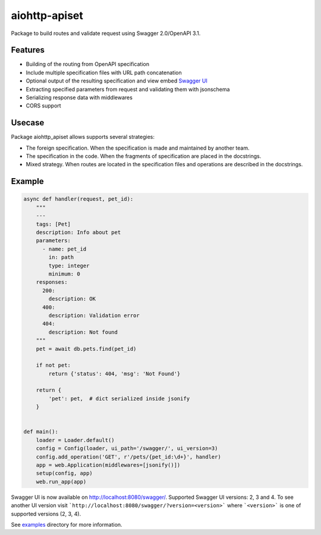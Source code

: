 aiohttp-apiset
==============

.. image:: https://github.com/aamalev/aiohttp_apiset/workflows/Tests/badge.svg
  :target: https://github.com/aamalev/aiohttp_apiset/actions?query=workflow%3ATests

.. image:: https://codecov.io/gh/aamalev/aiohttp_apiset/branch/master/graph/badge.svg
  :target: https://codecov.io/gh/aamalev/aiohttp_apiset

.. image:: https://img.shields.io/pypi/v/aiohttp_apiset.svg
  :target: https://pypi.python.org/pypi/aiohttp_apiset

.. image:: https://readthedocs.org/projects/aiohttp-apiset/badge/?version=latest
  :target: http://aiohttp-apiset.readthedocs.io/en/latest/?badge=latest
  :alt: Documentation Status

.. image:: https://img.shields.io/pypi/pyversions/aiohttp_apiset.svg
  :target: https://pypi.python.org/pypi/aiohttp_apiset

Package to build routes and validate request using Swagger 2.0/OpenAPI 3.1.

Features
--------

- Building of the routing from OpenAPI specification
- Include multiple specification files with URL path concatenation
- Optional output of the resulting specification and view embed `Swagger UI <https://github.com/swagger-api/swagger-ui>`_
- Extracting specified parameters from request and validating them with jsonschema
- Serializing response data with middlewares
- CORS support

Usecase
-------

Package aiohttp_apiset allows supports several strategies:

- The foreign specification. When the specification
  is made and maintained by another team.
- The specification in the code. When the fragments of specification
  are placed in the docstrings.
- Mixed strategy. When routes are located in the specification files
  and operations are described in the docstrings.

Example
-------

.. code-block:: python

  async def handler(request, pet_id):
      """
      ---
      tags: [Pet]
      description: Info about pet
      parameters:
        - name: pet_id
          in: path
          type: integer
          minimum: 0
      responses:
        200:
          description: OK
        400:
          description: Validation error
        404:
          description: Not found
      """
      pet = await db.pets.find(pet_id)

      if not pet:
          return {'status': 404, 'msg': 'Not Found'}

      return {
          'pet': pet,  # dict serialized inside jsonify
      }


  def main():
      loader = Loader.default()
      config = Config(loader, ui_path='/swagger/', ui_version=3)
      config.add_operation('GET', r'/pets/{pet_id:\d+}', handler)
      app = web.Application(middlewares=[jsonify()])
      setup(config, app)
      web.run_app(app)

Swagger UI is now available on http://localhost:8080/swagger/.
Supported Swagger UI versions: 2, 3 and 4.
To see another UI version visit ```http://localhost:8080/swagger/?version=<version>```
where ```<version>``` is one of supported versions (2, 3, 4).


See `examples <https://github.com/aamalev/aiohttp_apiset/tree/master/examples>`_ directory for more information.
